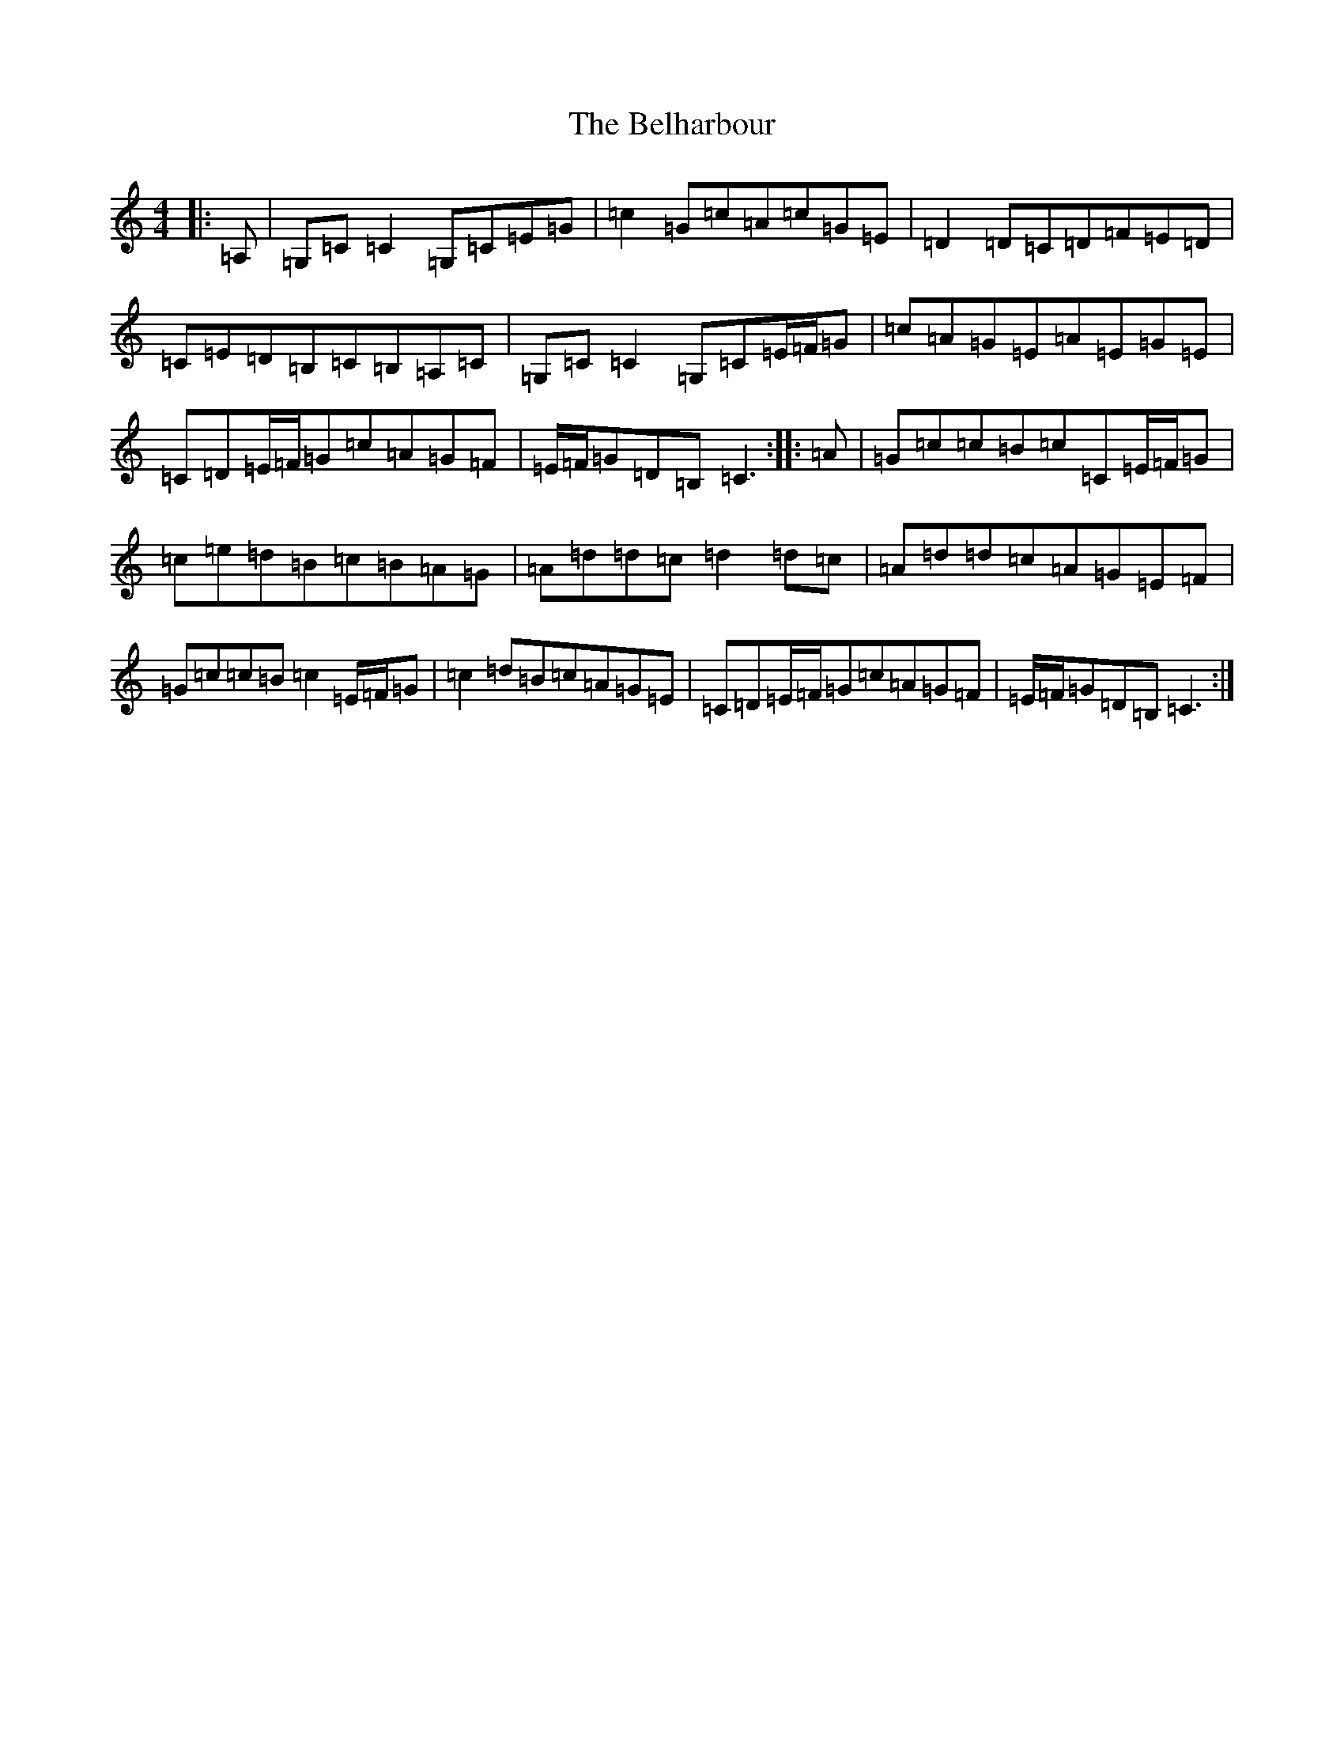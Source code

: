 X: 1670
T: Belharbour, The
S: https://thesession.org/tunes/622#setting890
R: reel
M:4/4
L:1/8
K: C Major
|:=A,|=G,=C=C2=G,=C=E=G|=c2=G=c=A=c=G=E|=D2=D=C=D=F=E=D|=C=E=D=B,=C=B,=A,=C|=G,=C=C2=G,=C=E/2=F/2=G|=c=A=G=E=A=E=G=E|=C=D=E/2=F/2=G=c=A=G=F|=E/2=F/2=G=D=B,=C3:||:=A|=G=c=c=B=c=C=E/2=F/2=G|=c=e=d=B=c=B=A=G|=A=d=d=c=d2=d=c|=A=d=d=c=A=G=E=F|=G=c=c=B=c2=E/2=F/2=G|=c2=d=B=c=A=G=E|=C=D=E/2=F/2=G=c=A=G=F|=E/2=F/2=G=D=B,=C3:|